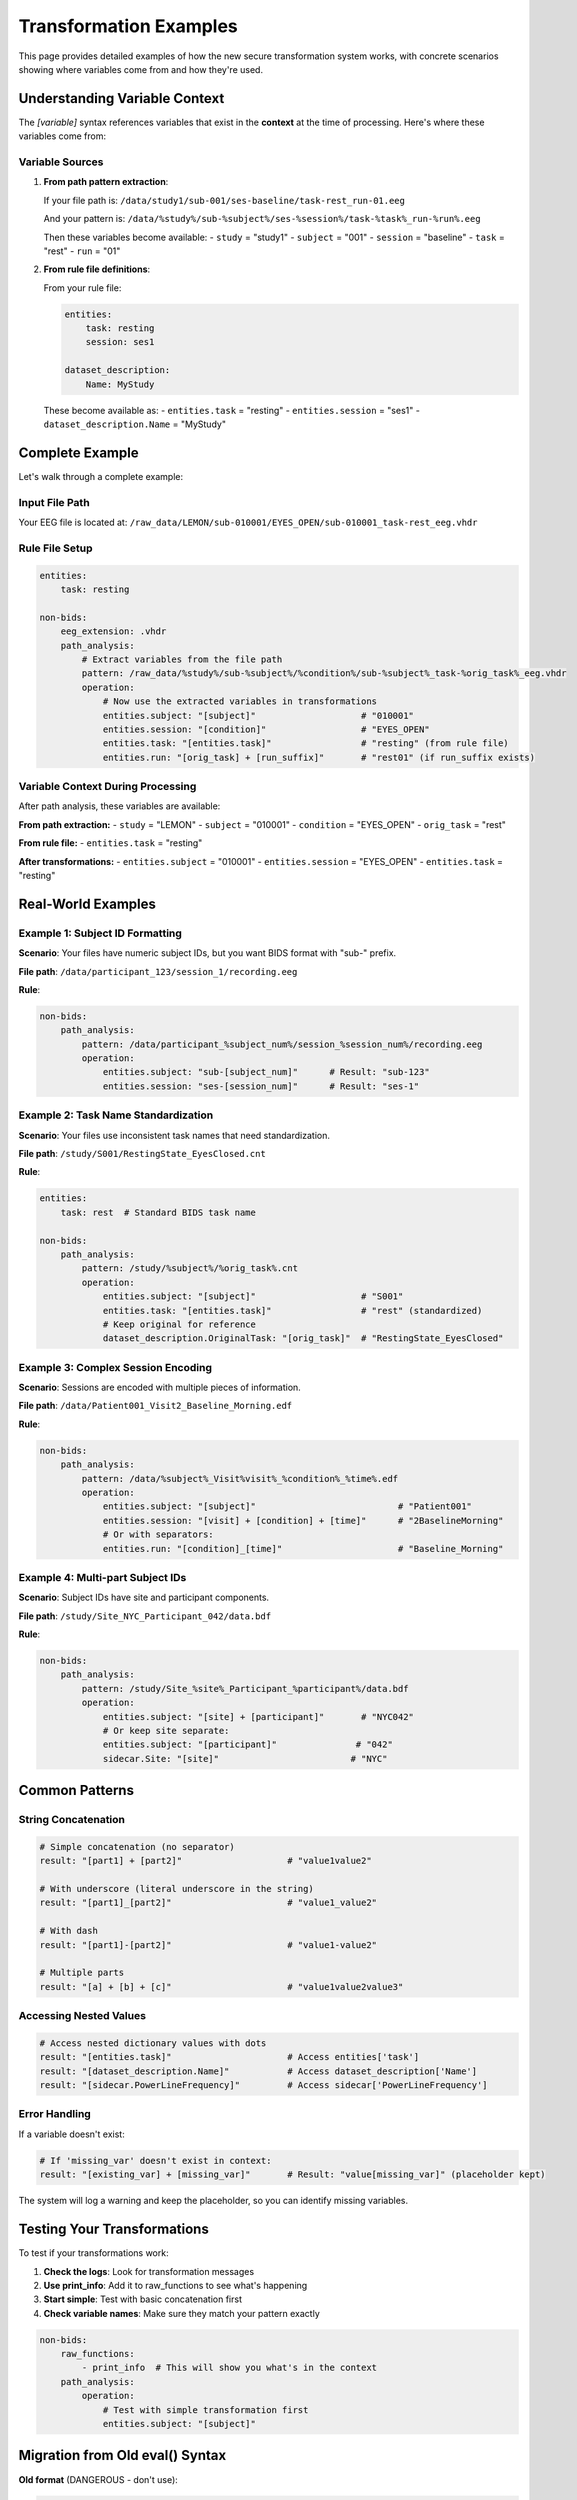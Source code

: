 Transformation Examples
======================

This page provides detailed examples of how the new secure transformation system works, with concrete scenarios showing where variables come from and how they're used.

Understanding Variable Context
------------------------------

The `[variable]` syntax references variables that exist in the **context** at the time of processing. Here's where these variables come from:

Variable Sources
^^^^^^^^^^^^^^^^

1. **From path pattern extraction**:
   
   If your file path is: ``/data/study1/sub-001/ses-baseline/task-rest_run-01.eeg``
   
   And your pattern is: ``/data/%study%/sub-%subject%/ses-%session%/task-%task%_run-%run%.eeg``
   
   Then these variables become available:
   - ``study`` = "study1"
   - ``subject`` = "001" 
   - ``session`` = "baseline"
   - ``task`` = "rest"
   - ``run`` = "01"

2. **From rule file definitions**:
   
   From your rule file:
   
   .. code-block:: yaml
   
       entities:
           task: resting
           session: ses1
       
       dataset_description:
           Name: MyStudy
   
   These become available as:
   - ``entities.task`` = "resting"
   - ``entities.session`` = "ses1" 
   - ``dataset_description.Name`` = "MyStudy"

Complete Example
----------------

Let's walk through a complete example:

Input File Path
^^^^^^^^^^^^^^^

Your EEG file is located at:
``/raw_data/LEMON/sub-010001/EYES_OPEN/sub-010001_task-rest_eeg.vhdr``

Rule File Setup
^^^^^^^^^^^^^^^

.. code-block:: yaml

    entities:
        task: resting
        
    non-bids:
        eeg_extension: .vhdr
        path_analysis:
            # Extract variables from the file path
            pattern: /raw_data/%study%/sub-%subject%/%condition%/sub-%subject%_task-%orig_task%_eeg.vhdr
            operation:
                # Now use the extracted variables in transformations
                entities.subject: "[subject]"                    # "010001"
                entities.session: "[condition]"                  # "EYES_OPEN" 
                entities.task: "[entities.task]"                 # "resting" (from rule file)
                entities.run: "[orig_task] + [run_suffix]"       # "rest01" (if run_suffix exists)

Variable Context During Processing
^^^^^^^^^^^^^^^^^^^^^^^^^^^^^^^^^^

After path analysis, these variables are available:

**From path extraction:**
- ``study`` = "LEMON"
- ``subject`` = "010001"
- ``condition`` = "EYES_OPEN"
- ``orig_task`` = "rest"

**From rule file:**
- ``entities.task`` = "resting"

**After transformations:**
- ``entities.subject`` = "010001"
- ``entities.session`` = "EYES_OPEN"
- ``entities.task`` = "resting"

Real-World Examples
-------------------

Example 1: Subject ID Formatting
^^^^^^^^^^^^^^^^^^^^^^^^^^^^^^^^^

**Scenario**: Your files have numeric subject IDs, but you want BIDS format with "sub-" prefix.

**File path**: ``/data/participant_123/session_1/recording.eeg``

**Rule**:

.. code-block:: yaml

    non-bids:
        path_analysis:
            pattern: /data/participant_%subject_num%/session_%session_num%/recording.eeg
            operation:
                entities.subject: "sub-[subject_num]"      # Result: "sub-123"
                entities.session: "ses-[session_num]"      # Result: "ses-1"

Example 2: Task Name Standardization  
^^^^^^^^^^^^^^^^^^^^^^^^^^^^^^^^^^^^

**Scenario**: Your files use inconsistent task names that need standardization.

**File path**: ``/study/S001/RestingState_EyesClosed.cnt``

**Rule**:

.. code-block:: yaml

    entities:
        task: rest  # Standard BIDS task name
        
    non-bids:
        path_analysis:
            pattern: /study/%subject%/%orig_task%.cnt
            operation:
                entities.subject: "[subject]"                    # "S001"
                entities.task: "[entities.task]"                 # "rest" (standardized)
                # Keep original for reference
                dataset_description.OriginalTask: "[orig_task]"  # "RestingState_EyesClosed"

Example 3: Complex Session Encoding
^^^^^^^^^^^^^^^^^^^^^^^^^^^^^^^^^^^

**Scenario**: Sessions are encoded with multiple pieces of information.

**File path**: ``/data/Patient001_Visit2_Baseline_Morning.edf``

**Rule**:

.. code-block:: yaml

    non-bids:
        path_analysis:
            pattern: /data/%subject%_Visit%visit%_%condition%_%time%.edf
            operation:
                entities.subject: "[subject]"                           # "Patient001"
                entities.session: "[visit] + [condition] + [time]"      # "2BaselineMorning"
                # Or with separators:
                entities.run: "[condition]_[time]"                      # "Baseline_Morning"

Example 4: Multi-part Subject IDs
^^^^^^^^^^^^^^^^^^^^^^^^^^^^^^^^^^

**Scenario**: Subject IDs have site and participant components.

**File path**: ``/study/Site_NYC_Participant_042/data.bdf``

**Rule**:

.. code-block:: yaml

    non-bids:
        path_analysis:
            pattern: /study/Site_%site%_Participant_%participant%/data.bdf
            operation:
                entities.subject: "[site] + [participant]"       # "NYC042"
                # Or keep site separate:
                entities.subject: "[participant]"               # "042"
                sidecar.Site: "[site]"                         # "NYC"

Common Patterns
---------------

String Concatenation
^^^^^^^^^^^^^^^^^^^^

.. code-block:: yaml

    # Simple concatenation (no separator)
    result: "[part1] + [part2]"                    # "value1value2"
    
    # With underscore (literal underscore in the string)
    result: "[part1]_[part2]"                      # "value1_value2"
    
    # With dash
    result: "[part1]-[part2]"                      # "value1-value2"
    
    # Multiple parts
    result: "[a] + [b] + [c]"                      # "value1value2value3"

Accessing Nested Values
^^^^^^^^^^^^^^^^^^^^^^^

.. code-block:: yaml

    # Access nested dictionary values with dots
    result: "[entities.task]"                      # Access entities['task']
    result: "[dataset_description.Name]"           # Access dataset_description['Name']
    result: "[sidecar.PowerLineFrequency]"         # Access sidecar['PowerLineFrequency']

Error Handling
^^^^^^^^^^^^^^

If a variable doesn't exist:

.. code-block:: yaml

    # If 'missing_var' doesn't exist in context:
    result: "[existing_var] + [missing_var]"       # Result: "value[missing_var]" (placeholder kept)

The system will log a warning and keep the placeholder, so you can identify missing variables.

Testing Your Transformations
-----------------------------

To test if your transformations work:

1. **Check the logs**: Look for transformation messages
2. **Use print_info**: Add it to raw_functions to see what's happening
3. **Start simple**: Test with basic concatenation first
4. **Check variable names**: Make sure they match your pattern exactly

.. code-block:: yaml

    non-bids:
        raw_functions:
            - print_info  # This will show you what's in the context
        path_analysis:
            operation:
                # Test with simple transformation first
                entities.subject: "[subject]"

Migration from Old eval() Syntax
---------------------------------

**Old format** (DANGEROUS - don't use):

.. code-block:: yaml

    # DON'T USE - SECURITY RISK
    non-bids:
        path_analysis:
            operation:
                entities.subject: "patterns_extracted['subject'].upper()"

**New format** (SECURE):

.. code-block:: yaml

    # USE THIS INSTEAD
    non-bids:
        path_analysis:
            operation:
                entities.subject: "[subject]"  # Simple variable reference

For complex transformations that you can't do with string concatenation, add a new function to the transformations module and submit a pull request.